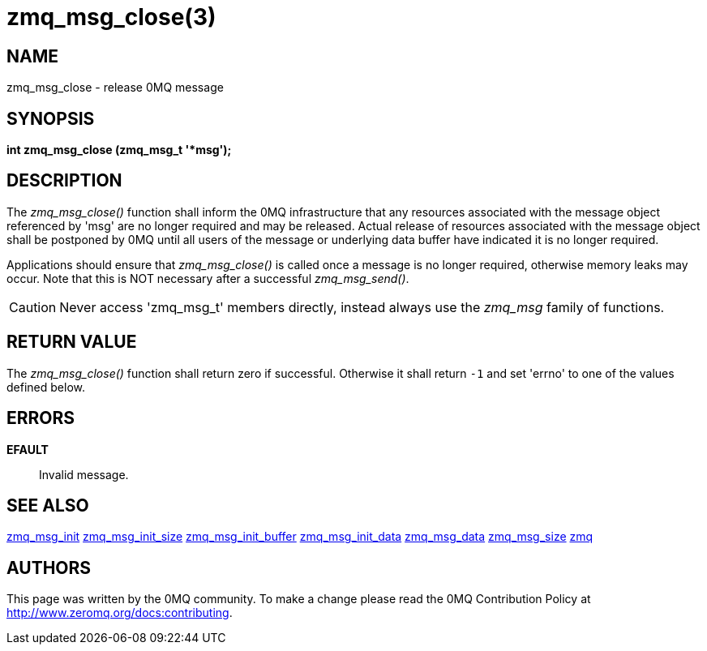 = zmq_msg_close(3)


== NAME
zmq_msg_close - release 0MQ message


== SYNOPSIS
*int zmq_msg_close (zmq_msg_t '*msg');*


== DESCRIPTION
The _zmq_msg_close()_ function shall inform the 0MQ infrastructure that any
resources associated with the message object referenced by 'msg' are no longer
required and may be released. Actual release of resources associated with the
message object shall be postponed by 0MQ until all users of the message or
underlying data buffer have indicated it is no longer required.

Applications should ensure that _zmq_msg_close()_ is called once a message is
no longer required, otherwise memory leaks may occur. Note that this is NOT
necessary after a successful _zmq_msg_send()_.

CAUTION: Never access 'zmq_msg_t' members directly, instead always use the
_zmq_msg_ family of functions.


== RETURN VALUE
The _zmq_msg_close()_ function shall return zero if successful. Otherwise
it shall return `-1` and set 'errno' to one of the values defined below.


== ERRORS
*EFAULT*::
Invalid message.


== SEE ALSO
xref:zmq_msg_init.adoc[zmq_msg_init]
xref:zmq_msg_init_size.adoc[zmq_msg_init_size]
xref:zmq_msg_init_buffer.adoc[zmq_msg_init_buffer]
xref:zmq_msg_init_data.adoc[zmq_msg_init_data]
xref:zmq_msg_data.adoc[zmq_msg_data]
xref:zmq_msg_size.adoc[zmq_msg_size]
xref:zmq.adoc[zmq]


== AUTHORS
This page was written by the 0MQ community. To make a change please
read the 0MQ Contribution Policy at <http://www.zeromq.org/docs:contributing>.
